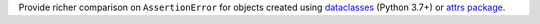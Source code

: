 Provide richer comparison on ``AssertionError`` for objects created using `dataclasses <https://docs.python.org/3/library/dataclasses.html>`_ (Python 3.7+) or `attrs package <http://www.attrs.org/en/stable/>`_.
